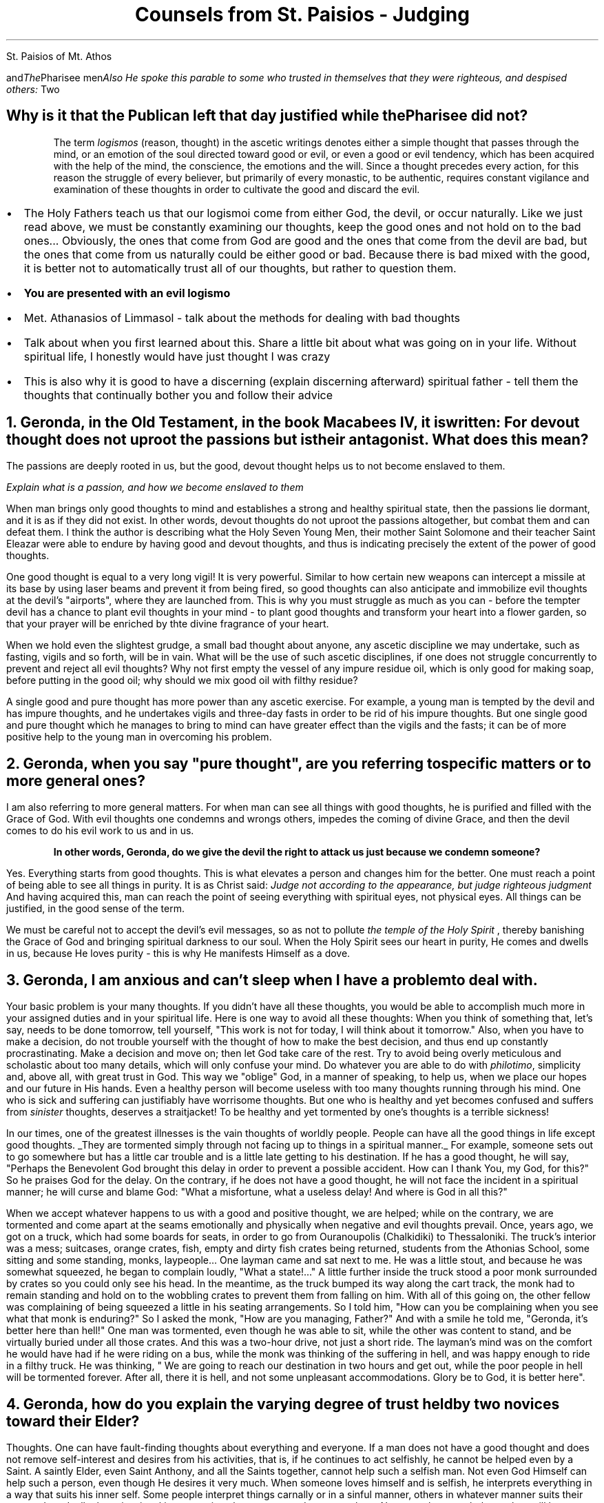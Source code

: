St. Paisios of Mt. Athos
.TL
Counsels from St. Paisios - Judging
.QP
.I The Pharisee and the Publican - Luke 18:9–14
.I "Also He spoke this parable to some who trusted in themselves that they were righteous, and despised others: "Two men went up to the temple to pray, one a Pharisee and the other a tax collector. The Pharisee stood and praed thus with himself, 'God, I thank You that I am not like other men - extortioners, unjust, adulterers, or even as this tax collector. I fast twice a week; I give tiths of all that I possess.' And the tax collecter, standing afar off, would not so much as raise his eyes to heaven, but beat his breast, saying, 'God, be merciful to me a sinner!' I tell you, this man went down to his house justified rather than the otherl for everyone who exalts himself will be humbled, and he who humbles himself will be exalted." 
.SH
Why is it that the Publican left that day 
.BI "justified"
while the Pharisee did not?
.QP
The term
.I "logismos"
(reason, thought) in the ascetic writings denotes either a simple thought that passes through the mind, or an emotion of the soul directed toward good or evil, or even a good or evil tendency, which has been acquired with the help of the mind, the conscience, the emotions and the will. Since a thought precedes every action, for this reason the struggle of every believer, but primarily of every monastic, to be authentic, requires constant vigilance and examination of these thoughts in order to cultivate the good and discard the evil.
.br
.IP \(bu 2
The Holy Fathers teach us that our logismoi come from either God, the devil, or occur naturally. Like we just read above, we must be constantly examining our thoughts, keep the good ones and not hold on to the bad ones... Obviously, the ones that come from God are good and the ones that come from the devil are bad, but the ones that come from us naturally could be either good or bad. Because there is bad mixed with the good, it is better not to automatically trust all of our thoughts, but rather to question them.
.IP \(bu 2
.B "You are presented with an evil logismo"
.IP \(bu 2
Met. Athanasios of Limmasol - talk about the methods for dealing with bad thoughts
.IP \(bu 2
Talk about when you first learned about this. Share a little bit about what was going on in your life. Without spiritual life, I honestly would have just thought I was crazy
.IP \(bu 2
This is also why it is good to have a discerning (explain discerning afterward) spiritual father - tell them the thoughts that continually bother you and follow their advice
.NH
Geronda, in the Old Testament, in the book Macabees IV, it is written:
.BI "For devout thought does not uproot the passions but is their antagonist."
What does this mean?
.PP
The passions are deeply rooted in us, but the good, devout thought helps us to not become enslaved to them.

.I "Explain what is a passion, and how we become enslaved to them"

When man brings only good thoughts to mind and establishes a strong and healthy spiritual state, then the passions lie dormant, and it is as if they did not exist. In other words, devout thoughts do not uproot the passions altogether, but combat them and can defeat them. I think the author is describing what the Holy Seven Young Men, their mother Saint Solomone and their teacher Saint Eleazar were able to endure by having good and devout thoughts, and thus is indicating precisely the extent of the power of good thoughts.
.PP
One good thought is equal to a very long vigil! It is very powerful. Similar to how certain new weapons can intercept a missile at its base by using laser beams and prevent it from being fired, so good thoughts can also anticipate and immobilize evil thoughts at the devil's "airports", where they are launched from. This is why you must struggle as much as you can - before the tempter devil has a chance to plant evil thoughts in your mind - to plant good thoughts and transform your heart into a flower garden, so that your prayer will be enriched by thte divine fragrance of your heart.
.PP
When we hold even the slightest grudge, a small bad thought about anyone, any ascetic discipline we may undertake, such as fasting, vigils and so forth, will be in vain. What will be the use of such ascetic disciplines, if one does not struggle concurrently to prevent and reject all evil thoughts? Why not first empty the vessel of any impure residue oil, which is only good for making soap, before putting in the good oil; why should we mix good oil with filthy residue?
.PP
A single good and pure thought has more power than any ascetic exercise. For example, a young man is tempted by the devil and has impure thoughts, and he undertakes vigils and three-day fasts in order to be rid of his impure thoughts. But one single good and pure thought which he manages to bring to mind can have greater effect than the vigils and the fasts; it can be of more positive help to the young man in overcoming his problem.
.NH
Geronda, when you say "pure thought", are you referring to specific matters or to more general ones?
.PP
I am also referring to more general matters. For when man can see all things with good thoughts, he is purified and filled with the Grace of God. With evil thoughts one condemns and wrongs others, impedes the coming of divine Grace, and then the devil comes to do his evil work to us and in us.
.QP
.B "In other words, Geronda, do we give the devil the right to attack us just because we condemn someone?"
.PP
Yes. Everything starts from good thoughts. This is what elevates a person and changes him for the better. One must reach a point of being able to see all things in purity. It is as Christ said:
.I "Judge not according to the appearance, but judge righteous judgment"
And having acquired this, man can reach the point of seeing everything with spiritual eyes, not physical eyes. All things can be justified, in the good sense of the term.
.PP
We must be careful not to accept the devil's evil messages, so as not to pollute
.I "the temple of the Holy Spirit"
, thereby banishing the Grace of God and bringing spiritual darkness to our soul. When the Holy Spirit sees our heart in purity, He comes and dwells in us, because He loves purity - this is why He manifests Himself as a dove.
.NH
Geronda, I am anxious and can't sleep when I have a problem to deal with.
.PP
Your basic problem is your many thoughts. If you didn't have all these thoughts, you would be able to accomplish much more in your assigned duties and in your spiritual life. Here is one way to avoid all these thoughts: When you think of something that, let's say, needs to be done tomorrow, tell yourself, "This work is not for today, I will think about it tomorrow." Also, when you have to make a decision, do not trouble yourself with the thought of how to make the best decision, and thus end up constantly procrastinating. Make a decision and move on; then let God take care of the rest. Try to avoid being overly meticulous and scholastic about too many details, which will only confuse your mind. Do whatever you are able to do with
.I "philotimo",
simplicity and, above all, with great trust in God. This way we "oblige" God, in a manner of speaking, to help us, when we place our hopes and our future in His hands. Even a healthy person will become useless with too many thoughts running through his mind. One who is sick and suffering can justifiably have worrisome thoughts. But one who is healthy and yet becomes confused and suffers from
.I "sinister"
thoughts, deserves a straitjacket! To be healthy and yet tormented by one's thoughts is a terrible sickness!
.PP
In our times, one of the greatest illnesses is the vain thoughts of worldly people. People can have all the good things in life except good thoughts.
.UL "They are tormented simply through not facing up to things in a spiritual manner."
For example, someone sets out to go somewhere but has a little car trouble and is a little late getting to his destination. If he has a good thought, he will say, "Perhaps the Benevolent God brought this delay in order to prevent a possible accident. How can I thank You, my God, for this?" So he praises God for the delay. On the contrary, if he does not have a good thought, he will not face the incident in a spiritual manner; he will curse and blame God: "What a misfortune, what a useless delay! And where is God in all this?"
.PP
When we accept whatever happens to us with a good and positive thought, we are helped; while on the contrary, we are tormented and come apart at the seams emotionally and physically when negative and evil thoughts prevail. Once, years ago, we got on a truck, which had some boards for seats, in order to go from Ouranoupolis (Chalkidiki) to Thessaloniki. The truck's interior was a mess; suitcases, orange crates, fish, empty and dirty fish crates being returned, students from the Athonias School, some sitting and some standing, monks, laypeople... One layman came and sat next to me. He was a little stout, and because he was somewhat squeezed, he began to complain loudly, "What a state!..." A little further inside the truck stood a poor monk surrounded by crates so you could only see his head. In the meantime, as the truck bumped its way along the cart track, the monk had to remain standing and hold on to the wobbling crates to prevent them from falling on him. With all of this going on, the other fellow was complaining of being squeezed a  little in his seating arrangements. So I told him, "How can you be complaining when you see what that monk is enduring?" So I asked the monk, "How are you managing, Father?" And with a smile he told me, "Geronda, it's better here than hell!" One man was tormented, even though he was able to sit, while the other was content to stand, and be virtually buried under all those crates. And this was a two-hour drive, not just a short ride. The layman's mind was on the comfort he would have had if he were riding on a bus, while the monk was thinking of the suffering in hell, and was happy enough to ride in a filthy truck. He was thinking, " We are going to reach our destination in two hours and get out, while the poor people in hell will be tormented forever. After all, there it is hell, and not some unpleasant accommodations. Glory be to God, it is better here".
.NH
Geronda, how do you explain the varying degree of trust held by two novices toward their Elder?
.PP
Thoughts. One can have fault-finding thoughts about everything and everyone. If a man does not have a good thought and does not remove self-interest and desires from his activities, that is, if he continues to act selfishly, he cannot be helped even by a Saint. A saintly Elder, even Saint Anthony, and all the Saints together, cannot help such a selfish man. Not even God Himself can help such a person, even though He desires it very much. When someone loves himself and is selfish, he interprets everything in a way that suits his inner self. Some people interpret things carnally or in a sinful manner, others in whatever manner suits their ego, and gradually these irrational interpretations become second nature to them. No matter how you behave, they will be scandalised.
.PP
There are some people who soar if you pay them some attention, if you tell them an encouraging and heartening word. If you don't pay any attention to them, they are deeply saddened and have an extreme reaction, which comes from the tempter, the devil. Or they may see some activity going on and say, "Aha! This is what must be happening." Later they convince themselves that this is indeed what happened. Or, they may see someone in a rather thoughtful mood and imagine that he has something against them, while in fact the other person is pensive simply because he is troubled by a personal concern.
.PP
Some time ago, someone came to me and said, "Why did so and so use to speak to me but doesn't now? Could it be something I said?" So, I told him directly, "Look, he may have seen you but not noticed you, or had something on his mind, such as a sick friend who needed a doctor, or the necessary currency to travel abroad, and so forth." In fact the other person was really worried about a sick friend who needed to be taken care of. But because this man was expecting undivided attention and his friend did not stop to talk to him, he allowed a whole series of bad thoughts to go through his mind.
.NH
Geronda, when a Sister tells me a lie...
.PP
What if she was forced because of
.I "you"
to say a lie, or if she forgot, and if what she told you was not a lie? For example, the nun responsible for hospitality, knowing there is salad in the kitchen, asks for a salad from the cook, who replies, "I don't have any." If the nun responsible for hospitality does not have good thoughts, she will think, "She's lying." But if she has good thoughts, she will say, "The poor nun, she is so busy with her work, she has forgotten that there is still some salad left in the kithcen." Or she may think, "Perhaps she is saving the salad for someone else." You do not have spiritual health and this is why you think like that. If you had spiritual health, you would see even the impure as pure. Just as you recognise the value of fruit, you would also recognise the value of manure, because manure helps the fruit to grow.
.PP
Whoever has good thoughts also has spritual health, and what is evil can be changed into good. I remember during the German Occupation, the physically strong children ate with a hearty apptetite a piece of
.I "bobota"
(bread made with corn), and were very healthy. By contrast, some wealthy children, who ate bread and butter, tended to be sickly because they did not have a strong constitution. Something similar happens in spiritual life. Someone who has good thoughts, even if struck unjustly, will say, "God has permitted this in order to redeem my old faults. Glory be to God!" On the other hand, someone who does not have good thoughts will imagine you are trying to hurt him even when you try to caress him. Take an example from someone who is drunk. If he is bad, he will destroy everything in his drunken stupor. If he is good, he will be either weeping or forgiving everyone, both the dead and the living. One drunken man used to say, "I offer a bucketful of gold sovereigns to whoever envies me!"
.NH
.BI "Whoever Has Good Thoughts Sees Good in Everything"
.PP
Some people tell me that they are scandalised because they see many things wrong in the Church. I tell them that if you ask a fly, "Are there flowers in this area?" it will say, "I don't know about flowers, but over there in that heap of rubbish you can find all the filth you want." And it will go on to list all the unclean things it has been to. Now, if you ask a honeybee, "Have you seen any unclean things in this area?", it will reply, "Unclean things? No, I have not seen any; the place here is full of the most fragrant flowers." And it will go on to name all the flowers of the garden or the meadow. You see, the fly only knows where the unclean things are, while the honeybee knows where the beautiful iris or the hyacinth is...
.PP
As I have come to understand, some people resemble the honeybee and some resemble the fly. Those who resemble the fly seek to find evil in every circumstance and are preoccupied with it; they see no good anywhere. But those who resemble the honeybee only see the good in everything they see. The stupid person thinks stupidly and takes everything in the wrong way, whereas the person who has good thoughts, no matter what he sees, no matter what you tell him, maintains a positive and good thought.
.PP
Once a high school student came to my
.I "Kalyvi"
and knocked on the metal knocker on the door. Even though I was reading a stack of letters at the time, I decided to go and see what he wanted. "What is it you want, my son?" I asked. "Is this the
.I "Kalyvi"
of Father Paisios?" he asked me, adding, "I want to see Father Paisios." " This is his
.I "Kalyvi",
but he's not here; he went to buy cigarettes," I told him. "It looks like he must have gone to help someone," he responded with a good thought. "He went to buy the cigarettes for himself," I told him. "He smoked them all and was desperate for a cigarette. He left me here alone, and I don't know when he'll be back. If he takes too long, I'll just leave." The student's watery eyes gave away his emotion and again he said with a good thought, "We torment Father Paisios..." "Why do you want to see him?" I asked. "I just want to receive his blessing," he said. "What blessing do you expect to receive from him, you fool! He's deluded; I know him well. There's no Grace in him. Don't waste your time waiting for him to return. He'll be grouchy; he may even be drunk, because he drinks, too." In spite of all this, the young man was still having good thoughts. Finally, I told him, "I will wait for him a little longer, what do you want me to tell him?" "I have a letter to give him," he said, "but I will wait so I can also receive his blessing." You see? No matter what negative things I related, he took them all with a good thought. When I told him about the need for cigarettes, his eyes began to well up with tears. "Who knows," he thought, "he must have gone to help someone." Other people are well-educated and read a great deal, but they still don't have the good thoughts of that young student! You demolish his thought, and he immediately creates an even better conclusion. I marvelled at him! It was the first time I saw such a thing!

